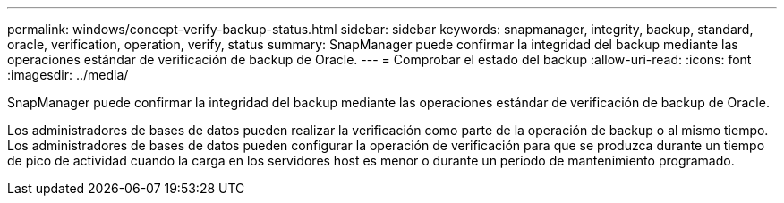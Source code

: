 ---
permalink: windows/concept-verify-backup-status.html 
sidebar: sidebar 
keywords: snapmanager, integrity, backup, standard, oracle, verification, operation, verify, status 
summary: SnapManager puede confirmar la integridad del backup mediante las operaciones estándar de verificación de backup de Oracle. 
---
= Comprobar el estado del backup
:allow-uri-read: 
:icons: font
:imagesdir: ../media/


[role="lead"]
SnapManager puede confirmar la integridad del backup mediante las operaciones estándar de verificación de backup de Oracle.

Los administradores de bases de datos pueden realizar la verificación como parte de la operación de backup o al mismo tiempo. Los administradores de bases de datos pueden configurar la operación de verificación para que se produzca durante un tiempo de pico de actividad cuando la carga en los servidores host es menor o durante un período de mantenimiento programado.
